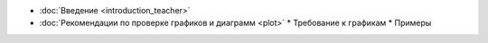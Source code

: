.. title: TeacherEdition: Оглавление
.. slug: teacher_edition
.. type: text

* :doc:`Введение <introduction_teacher>`
* :doc:`Рекомендации по проверке графиков и диаграмм <plot>`
  * Требование к графикам
  * Примеры